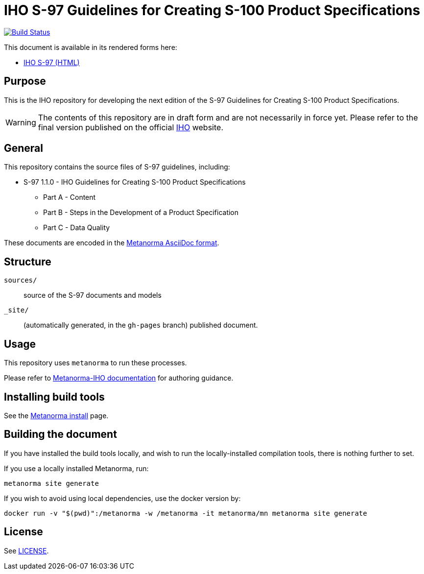 // image::./sources/1.1.0/images/figure-s97-logo.svg[S97_logo,248,120]

= IHO S-97 Guidelines for Creating S-100 Product Specifications

image:https://github.com/metanorma/iho-s-97/actions/workflows/generate.yml/badge.svg["Build Status", link="https://github.com/metanorma/iho-s-97/actions/workflows/generate.yml"]

This document is available in its rendered forms here:

* https://metanorma.github.io/iho-s-97/[IHO S-97 (HTML)]

== Purpose

This is the IHO repository for developing the next edition of
the S-97 Guidelines for Creating S-100 Product Specifications.

WARNING: The contents of this repository are in draft form and are not necessarily in force yet.
Please refer to the final version published on the official
https://iho.int[IHO] website.


== General

This repository contains the source files of S-97 guidelines, including:

* S-97 1.1.0 - IHO Guidelines for Creating S-100 Product Specifications
** Part A - Content
** Part B - Steps in the Development of a Product Specification
** Part C - Data Quality

These documents are encoded in the
https://www.metanorma.org/author/topics/document-format/[Metanorma AsciiDoc format].


== Structure

`sources/`::
source of the S-97 documents and models

`_site/`::
(automatically generated, in the `gh-pages` branch) published document.


== Usage

This repository uses `metanorma` to run these processes.

Please refer to
https://www.metanorma.org/author/iho/authoring-guide/[Metanorma-IHO documentation]
for authoring guidance.


== Installing build tools

See the https://www.metanorma.org/install/[Metanorma install] page.


== Building the document

If you have installed the build tools locally, and wish to run the
locally-installed compilation tools, there is nothing further to set.

If you use a locally installed Metanorma, run:

[source,sh]
----
metanorma site generate
----

If you wish to avoid using local dependencies, use the docker
version by:

[source,sh]
----
docker run -v "$(pwd)":/metanorma -w /metanorma -it metanorma/mn metanorma site generate
----

== License

See link:LICENSE.adoc[LICENSE].
